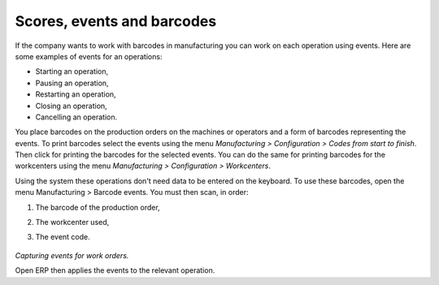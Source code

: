 Scores, events and barcodes
============================

If the company wants to work with barcodes in manufacturing you can work on each operation using events. Here are some examples of events for an operations:

* Starting an operation,

* Pausing an operation,

* Restarting an operation,

* Closing an operation,

* Cancelling an operation.

You place barcodes on the production orders on the machines or operators and a form of barcodes representing the events. To print barcodes select the events using the menu *Manufacturing > Configuration > Codes from start to finish*. Then click for printing the barcodes for the selected events. You can do the same for printing barcodes for the workcenters using the menu *Manufacturing > Configuration > Workcenters*.

Using the system these operations don't need data to be entered on the keyboard. To use these barcodes, open the menu Manufacturing > Barcode events. You must then scan, in order:

#. The barcode of the production order,

#. The workcenter used,

#. The event code.

    .. image:: images/mrp_operation.png
       :align: center

*Capturing events for work orders.*


Open ERP then applies the events to the relevant operation.


